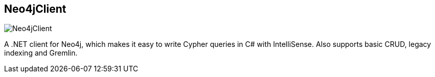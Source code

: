 == Neo4jClient
:type: driver
:path: /c/driver/neo4jclient
:author: @tathamoddie,@romikoderbynew
:tags: dotnet,rest
:url: http://nuget.org/packages/Neo4jClient
image::http://assets.neo4j.org/img/languages/dotnet.png[Neo4jClient,role=logo]
:source: https://github.com/Readify/Neo4jClient
:docs: https://github.com/Readify/Neo4jClient/wiki

A .NET client for Neo4j, which makes it easy to write Cypher queries in C# with IntelliSense. Also supports basic CRUD, legacy indexing and Gremlin.